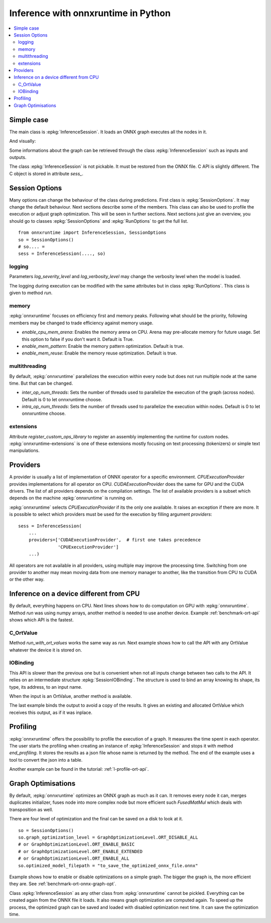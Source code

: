 
====================================
Inference with onnxruntime in Python
====================================

.. contents::
    :local:

Simple case
===========

The main class is :epkg:`InferenceSession`. It loads
an ONNX graph executes all the nodes in it.

.. runpython::
    :showcode:

    import numpy
    from onnxruntime import InferenceSession
    from sklearn.datasets import load_diabetes
    from sklearn.linear_model import LinearRegression
    from sklearn.model_selection import train_test_split
    from skl2onnx import to_onnx

    # creation of an ONNX graph
    data = load_diabetes()
    X, y = data.data, data.target
    X_train, X_test, y_train, __ = train_test_split(X, y, random_state=11)
    clr = LinearRegression()
    clr.fit(X_train, y_train)
    model_def = to_onnx(clr, X_train)

    # InferenceSession only accepts a file name or the serialized
    # ONNX graph.
    sess = InferenceSession(model_def.SerializeToString())

    # Method run takes two inputs, first one is
    # the list of desired outputs or None for all,
    # second is the input tensors in a dictionary
    result = sess.run(None, {'X': X_test[:5]})
    print(result)

    with open("linreg_model.onnx", "wb") as f:
        f.write(model_def.SerializeToString())

And visually:

.. gdot::
    :script: DOT-SECTION

    import onnx
    from mlprodict.onnxrt import OnnxInference

    with open("linreg_model.onnx", "rb") as f:
        onnx_model = onnx.load(f)
    print("DOT-SECTION", OnnxInference(onnx_model).to_dot(recursive=True))

Some informations about the graph can be retrieved
through the class :epkg:`InferenceSession` such as
inputs and outputs.

.. runpython::
    :showcode:

    from onnxruntime import InferenceSession

    sess = InferenceSession("linreg_model.onnx")

    for t in sess.get_inputs():
        print("input:", t.name, t.type, t.shape)

    for t in sess.get_outputs():
        print("output:", t.name, t.type, t.shape)

The class :epkg:`InferenceSession` is not pickable.
It must be restored from the ONNX file.
C API is slightly different. The C object is
stored in attribute `sess_`.

.. runpython::
    :showcode:

    import numpy
    from onnxruntime import InferenceSession, RunOptions

    X = numpy.random.randn(5, 10).astype(numpy.float64)
    sess = InferenceSession("linreg_model.onnx")
    names = [o.name for o in sess._sess.outputs_meta]
    ro = RunOptions()
    result = sess._sess.run(names, {'X': X}, ro)
    print(result)

Session Options
===============

Many options can change the behaviour of the class during predictions.
First class is :epkg:`SessionOptions`. It may change the default
behaviour. Next sections describe some of the members.
This class can also be used to profile the execution or
adjust graph optimization. This will be seen in further sections.
Next sections just give an overview, you should go to classes
:epkg:`SessionOptions` and :epkg:`RunOptions` to get the full list.

::

    from onnxruntime import InferenceSession, SessionOptions
    so = SessionOptions()
    # so.... =
    sess = InferenceSession(...., so)

logging
~~~~~~~

Parameters *log_severity_level* and *log_verbosity_level* may change
the verbosity level when the model is loaded.

The logging during execution can be modified with the same
attributes but in class :epkg:`RunOptions`. This class is given
to method `run`.

memory
~~~~~~

:epkg:`onnxruntime` focuses on efficiency first and memory peaks.
Following what should be the priority, following members
may be changed to trade efficiency against memory usage.

* *enable_cpu_mem_arena*: Enables the memory arena on CPU.
  Arena may pre-allocate memory for future usage.
  Set this option to false if you don't want it.
  Default is True.

* *enable_mem_pattern*: Enable the memory pattern optimization.
  Default is true.

* *enable_mem_reuse*: Enable the memory reuse optimization.
  Default is true.

multithreading
~~~~~~~~~~~~~~

By default, :epkg:`onnxruntime` parallelizes the execution
within every node but does not run multiple node at the same time.
But that can be changed.

* *inter_op_num_threads*: Sets the number of threads used to
  parallelize the execution of the graph (across nodes).
  Default is 0 to let onnxruntime choose.

* *intra_op_num_threads*:  Sets the number of threads used to
  parallelize the execution within nodes.
  Default is 0 to let onnxruntime choose.

extensions
~~~~~~~~~~

Attribute `register_custom_ops_library` to register an
assembly implementing the runtime for custom nodes.
:epkg:`onnxruntime-extensions` is one of these extensions
mostly focusing on text processing (tokenizers) or simple
text manipulations.

Providers
=========

A provider is usually a list of implementation of ONNX operator
for a specific environment. `CPUExecutionProvider` provides implementations
for all operator on CPU. `CUDAExecutionProvider` does the same for GPU and
the CUDA drivers. The list of all providers depends on the compilation
settings. The list of available providers is a subset which depends on the machine
:epkg:`onnxruntime` is running on.

.. runpython::
    :showcode:

    import pprint
    import onnxruntime
    print("all providers")
    pprint.pprint(onnxruntime.get_all_providers())
    print("available providers")
    pprint.pprint(onnxruntime.get_available_providers())

:epkg:`onnxruntime` selects `CPUExecutionProvider` if its the only one available.
It raises an exception if there are more.
It is possible to select which providers must be used for the execution
by filling argument `providers`:

::

    sess = InferenceSession(
        ...
        providers=['CUDAExecutionProvider',  # first one takes precedence
                   'CPUExecutionProvider']
        ...)

All operators are not available in all providers, using multiple may improve
the processing time. Switching from one provider to another may mean
moving data from one memory manager to another, like the transition from CPU
to CUDA or the other way.

Inference on a device different from CPU
========================================

By default, everything happens on CPU.
Next lines shows how to do computation on GPU
with :epkg:`onnxruntime`. Method `run` was using numpy arrays,
another method is needed to use another device.
Example :ref:`benchmark-ort-api` shows which API is the fastest.

C_OrtValue
~~~~~~~~~~

Method `run_with_ort_values` works the same way as `run`.
Next example shows how to call the API with any OrtValue
whatever the device it is stored on.

.. runpython::
    :showcode:

    import numpy
    from onnxruntime import InferenceSession
    from onnxruntime.capi._pybind_state import (  # pylint: disable=E0611
        OrtDevice as C_OrtDevice,
        OrtValue as C_OrtValue,
        OrtMemType)

    sess = InferenceSession("linreg_model.onnx")

    X = numpy.random.randn(5, 10).astype(numpy.float64)

    device = C_OrtDevice(C_OrtDevice.cpu(), OrtMemType.DEFAULT, 0)
    ort_X = C_OrtValue.ortvalue_from_numpy(X, device)

    names = [o.name for o in sess._sess.outputs_meta]
    result = sess._sess.run_with_ort_values( {'X': ort_X}, names, None)
    print(result[0].numpy())

IOBinding
~~~~~~~~~

This API is slower than the previous one but is convenient when
not all inputs change between two calls to the API.
It relies on an intermediate structure
:epkg:`SessionIOBinding`. The structure is used to bind an array
knowing its shape, its type, its address, to an input name.

.. runpython::
    :showcode:

    import numpy
    from onnxruntime import InferenceSession
    from onnxruntime.capi._pybind_state import (  # pylint: disable=E0611
        OrtDevice as C_OrtDevice,
        OrtValue as C_OrtValue,
        OrtMemType, SessionIOBinding)

    sess = InferenceSession("linreg_model.onnx")
    X = numpy.random.randn(5, 10).astype(numpy.float64)

    bind = SessionIOBinding(sess._sess)
    device = C_OrtDevice(C_OrtDevice.cpu(), OrtMemType.DEFAULT, 0)

    # Next line binds the array to the input name.
    bind.bind_input('X', device, X.dtype, X.shape,
                    X.__array_interface__['data'][0])

    # This line tells on which device the result should be stored.
    bind.bind_output('variable', device)

    # Inference.
    sess._sess.run_with_iobinding(bind, None)

    # Next line retrieves the outputs as a list of OrtValue.
    result = bind.get_outputs()

    # Conversion to numpy to see the result.
    print(result[0].numpy())

When the input is an OrtValue, another method is available.

.. runpython::
    :showcode:

    import numpy
    from onnxruntime import InferenceSession
    from onnxruntime.capi._pybind_state import (  # pylint: disable=E0611
        OrtDevice as C_OrtDevice,
        OrtValue as C_OrtValue,
        OrtMemType, SessionIOBinding)

    sess = InferenceSession("linreg_model.onnx")
    X = numpy.random.randn(5, 10).astype(numpy.float64)

    bind = SessionIOBinding(sess._sess)
    device = C_OrtDevice(C_OrtDevice.cpu(), OrtMemType.DEFAULT, 0)

    # Next line was changed.
    ort_X = C_OrtValue.ortvalue_from_numpy(X, device)
    bind.bind_ortvalue_input('X', ort_X)

    bind.bind_output('variable', device)
    sess._sess.run_with_iobinding(bind, None)
    result = bind.get_outputs()
    print(result[0].numpy())

The last example binds the output to avoid a copy of the results.
It gives an existing and allocated OrtValue which receives
this output, as if it was inplace.

.. runpython::
    :showcode:

    import numpy
    from onnxruntime import InferenceSession
    from onnxruntime.capi._pybind_state import (  # pylint: disable=E0611
        OrtDevice as C_OrtDevice,
        OrtValue as C_OrtValue,
        OrtMemType, SessionIOBinding)

    sess = InferenceSession("linreg_model.onnx")
    X = numpy.random.randn(5, 10).astype(numpy.float64)
    prediction = numpy.random.randn(5, 1).astype(numpy.float64)

    bind = SessionIOBinding(sess._sess)
    device = C_OrtDevice(C_OrtDevice.cpu(), OrtMemType.DEFAULT, 0)
    ort_X = C_OrtValue.ortvalue_from_numpy(X, device)
    bind.bind_ortvalue_input('X', ort_X)

    # This line tells on which device the result should be stored.
    ort_prediction = C_OrtValue.ortvalue_from_numpy(prediction, device)
    bind.bind_ortvalue_output('variable', ort_prediction)

    # Inference.
    sess._sess.run_with_iobinding(bind, None)

    # Result.
    print(prediction)

Profiling
=========

:epkg:`onnxruntime` offers the possibility to profile
the execution of a graph. It measures the time spent
in each operator. The user starts the profiling when
creating an instance of :epkg:`InferenceSession` and stops
it with method `end_profiling`. It stores the results
as a json file whose name is returned by the method.
The end of the example uses a tool to convert the json
into a table.

.. runpython::
    :showcode:
    :warningout: DeprecationWarning

    import json
    import numpy
    from pandas import DataFrame
    from onnxruntime import InferenceSession, RunOptions, SessionOptions
    from sklearn.datasets import make_classification
    from sklearn.cluster import KMeans
    from skl2onnx import to_onnx
    from mlprodict.onnxrt.ops_whole.session import OnnxWholeSession

    # creation of an ONNX graph.
    X, y = make_classification(100000)
    km = KMeans(max_iter=10)
    km.fit(X)
    onx = to_onnx(km, X[:1].astype(numpy.float32))

    # creation of a session that enables the profiling
    so = SessionOptions()
    so.enable_profiling = True
    sess = InferenceSession(onx.SerializeToString(), so)

    # execution
    for i in range(0, 111):
        sess.run(None, {'X': X.astype(numpy.float32)}, )

    # profiling ends
    prof = sess.end_profiling()
    # and is collected in that file:
    print(prof)

    # what does it look like?
    with open(prof, "r") as f:
        js = json.load(f)
    print(js[:3])

    # a tool to convert it into a table
    df = DataFrame(OnnxWholeSession.process_profiling(js))

    # it has the following columns
    print(df.columns)

    # and looks this way
    print(df.head(n=10))
    df.to_csv("inference_profiling.csv", index=False)

.. plot::
    :include-source:

    import os
    import pandas
    import matplotlib.pyplot as plt

    full_name = os.path.normpath(os.path.abspath(
        os.path.join("..", "..", "inference_profiling.csv")))
    df = pandas.read_csv(full_name)

    # but a graph is usually better...
    gr_dur = df[['dur', "args_op_name"]].groupby("args_op_name").sum().sort_values('dur')
    gr_n = df[['dur', "args_op_name"]].groupby("args_op_name").count().sort_values('dur')
    gr_n = gr_n.loc[gr_dur.index, :]

    fig, ax = plt.subplots(1, 3, figsize=(8, 4))
    gr_dur.plot.barh(ax=ax[0])
    gr_dur /= gr_dur['dur'].sum()
    gr_dur.plot.barh(ax=ax[1])
    gr_n.plot.barh(ax=ax[2])
    ax[0].set_title("duration")
    ax[1].set_title("proportion")
    ax[2].set_title("n occurences");
    for a in ax:
        a.legend().set_visible(False)

    plt.show()

Another example can be found in the tutorial:
:ref:`l-profile-ort-api`.

Graph Optimisations
===================

By default, :epkg:`onnxruntime` optimizes an ONNX graph as much
as it can. It removes every node it can, merges duplicates initializer,
fuses node into more complex node but more efficient such
*FusedMatMul* which deals with transposition as well.

There are four level of optimization and the final can be saved
on a disk to look at it.

::

    so = SessionOptions()
    so.graph_optimization_level = GraphOptimizationLevel.ORT_DISABLE_ALL
    # or GraphOptimizationLevel.ORT_ENABLE_BASIC
    # or GraphOptimizationLevel.ORT_ENABLE_EXTENDED
    # or GraphOptimizationLevel.ORT_ENABLE_ALL
    so.optimized_model_filepath = "to_save_the_optimized_onnx_file.onnx"

Example shows how to enable or disable optimizations on a simple
graph. The bigger the graph is, the more efficient they are.
See :ref:`benchmark-ort-onnx-graph-opt`.

Class :epkg:`InferenceSession` as any other class from
:epkg:`onnxruntime` cannot be pickled. Everything can
be created again from the ONNX file it loads. It also means
graph optimization are computed again. To speed up
the process, the optimized graph can be saved
and loaded with disabled optimization next time.
It can save the optimization time.
